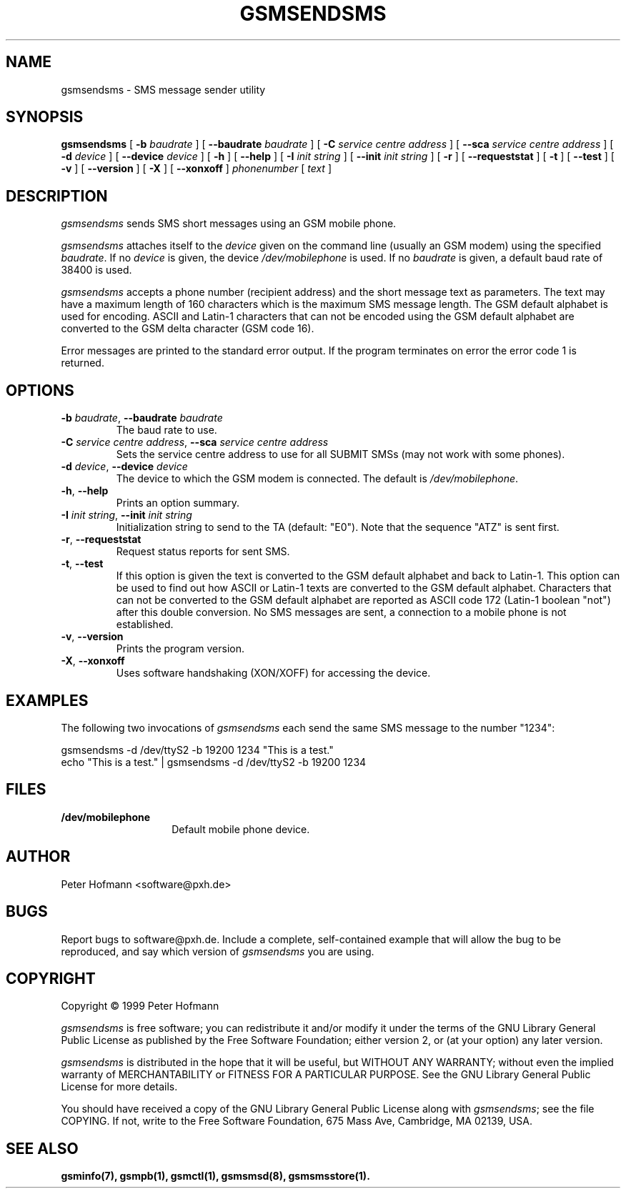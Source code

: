 .\" -*- eval: (nroff-mode) -*-
.de TQ
.br
.ns
.TP \\$1
..
.\" Like TP, but if specified indent is more than half
.\" the current line-length - indent, use the default indent.
.de Tp
.ie \\n(.$=0:((0\\$1)*2u>(\\n(.lu-\\n(.iu)) .TP
.el .TP "\\$1"
..
.TH GSMSENDSMS 8 "##DATE##" "gsmsendsms v##VERSION##"
.PP
.SH NAME
gsmsendsms \- SMS message sender utility
.PP
.SH SYNOPSIS
.B gsmsendsms
[ \fB-b\fP \fIbaudrate\fP ]
[ \fB--baudrate\fP \fIbaudrate\fP ]
[ \fB-C\fP \fIservice centre address\fP ]
[ \fB--sca\fP \fIservice centre address\fP ]
[ \fB-d\fP \fIdevice\fP ]
[ \fB--device\fP \fIdevice\fP ]
[ \fB-h\fP ]
[ \fB--help\fP ]
[ \fB-I\fP \fIinit string\fP ]
[ \fB--init\fP \fIinit string\fP ]
[ \fB-r\fP ]
[ \fB--requeststat\fP ]
[ \fB-t\fP ]
[ \fB--test\fP ]
[ \fB-v\fP ]
[ \fB--version\fP ]
[ \fB-X\fP ]
[ \fB--xonxoff\fP ]
\fIphonenumber\fP
[ \fItext\fP ]
.PP
.SH DESCRIPTION
\fIgsmsendsms\fP sends SMS short messages using an GSM mobile phone.
.PP
\fIgsmsendsms\fP attaches itself to the \fIdevice\fP given on the command
line (usually an GSM modem) using the specified \fIbaudrate\fP.  If no
\fIdevice\fP is given, the device \fI/dev/mobilephone\fP is used. If
no \fIbaudrate\fP is given, a default baud rate of 38400 is used.
.PP
\fIgsmsendsms\fP accepts a phone number (recipient address) and the
short message text as parameters. The text may have a maximum length
of 160 characters which is the maximum SMS message length. The GSM
default alphabet is used for encoding. ASCII and Latin-1 characters
that can not be encoded using the GSM default alphabet are converted
to the GSM delta character (GSM code 16).
.PP
Error messages are printed to the standard error output.  If the program
terminates on error the error code 1 is returned.
.PP
.SH OPTIONS
.TP
\fB-b\fP \fIbaudrate\fP, \fB--baudrate\fP \fIbaudrate\fP
The baud rate to use.
.TP
\fB-C\fP \fIservice centre address\fP, \fB--sca\fP \fIservice centre address\fP
Sets the service centre address to use for all SUBMIT SMSs (may not
work with some phones).
.TP
\fB-d\fP \fIdevice\fP, \fB--device\fP \fIdevice\fP
The device to which the GSM modem is connected. The default is
\fI/dev/mobilephone\fP.
.TP
\fB-h\fP, \fB--help\fP
Prints an option summary.
.TP
\fB-I\fP \fIinit string\fP, \fB--init\fP \fIinit string\fP
Initialization string to send to the TA (default: "E0"). Note that the
sequence "ATZ" is sent first.
.TP
\fB-r\fP, \fB--requeststat\fP
Request status reports for sent SMS.
.TP
\fB-t\fP, \fB--test\fP
If this option is given the text is converted
to the GSM default alphabet and back to Latin-1. This option can be
used to find out how ASCII or Latin-1 texts are converted to the GSM
default alphabet. Characters that can not be converted to the GSM default
alphabet are reported as ASCII code 172 (Latin-1 boolean "not")
after this double conversion. No SMS messages are sent, a connection
to a mobile phone is not established.
.TP
\fB-v\fP, \fB--version\fP
Prints the program version.
.TP
\fB-X\fP, \fB--xonxoff\fP
Uses software handshaking (XON/XOFF) for accessing the device.
.PP
.SH EXAMPLES
The following two invocations of \fIgsmsendsms\fP each send the same
SMS message to the number "1234":
.PP
.nf
gsmsendsms -d /dev/ttyS2 -b 19200  1234 "This is a test."
echo "This is a test." | gsmsendsms -d /dev/ttyS2 -b 19200  1234
.fi
.PP
.SH FILES
.TP 1.4i
.B /dev/mobilephone
Default mobile phone device.
.PP
.SH AUTHOR
Peter Hofmann <software@pxh.de>
.PP
.SH BUGS
Report bugs to software@pxh.de.  Include a complete, self-contained
example that will allow the bug to be reproduced, and say which
version of \fIgsmsendsms\fP you are using.
.PP
.SH COPYRIGHT
Copyright \(co 1999 Peter Hofmann
.LP
\fIgsmsendsms\fP is free software; you can redistribute it and/or modify it under
the terms of the GNU Library General Public License as published by the Free
Software Foundation; either version 2, or (at your option) any later
version.
.LP
\fIgsmsendsms\fP is distributed in the hope that it will be useful, but
WITHOUT ANY WARRANTY; without even the implied warranty of
MERCHANTABILITY or FITNESS FOR A PARTICULAR PURPOSE.  See the GNU
Library General Public License for more details.
.LP
You should have received a copy of the GNU Library General Public License along
with \fIgsmsendsms\fP; see the file COPYING.  If not, write to the Free Software
Foundation, 675 Mass Ave, Cambridge, MA 02139, USA.
.PP
.SH "SEE ALSO"
.BR gsminfo(7),
.BR gsmpb(1),
.BR gsmctl(1),
.BR gsmsmsd(8),
.BR gsmsmsstore(1).

